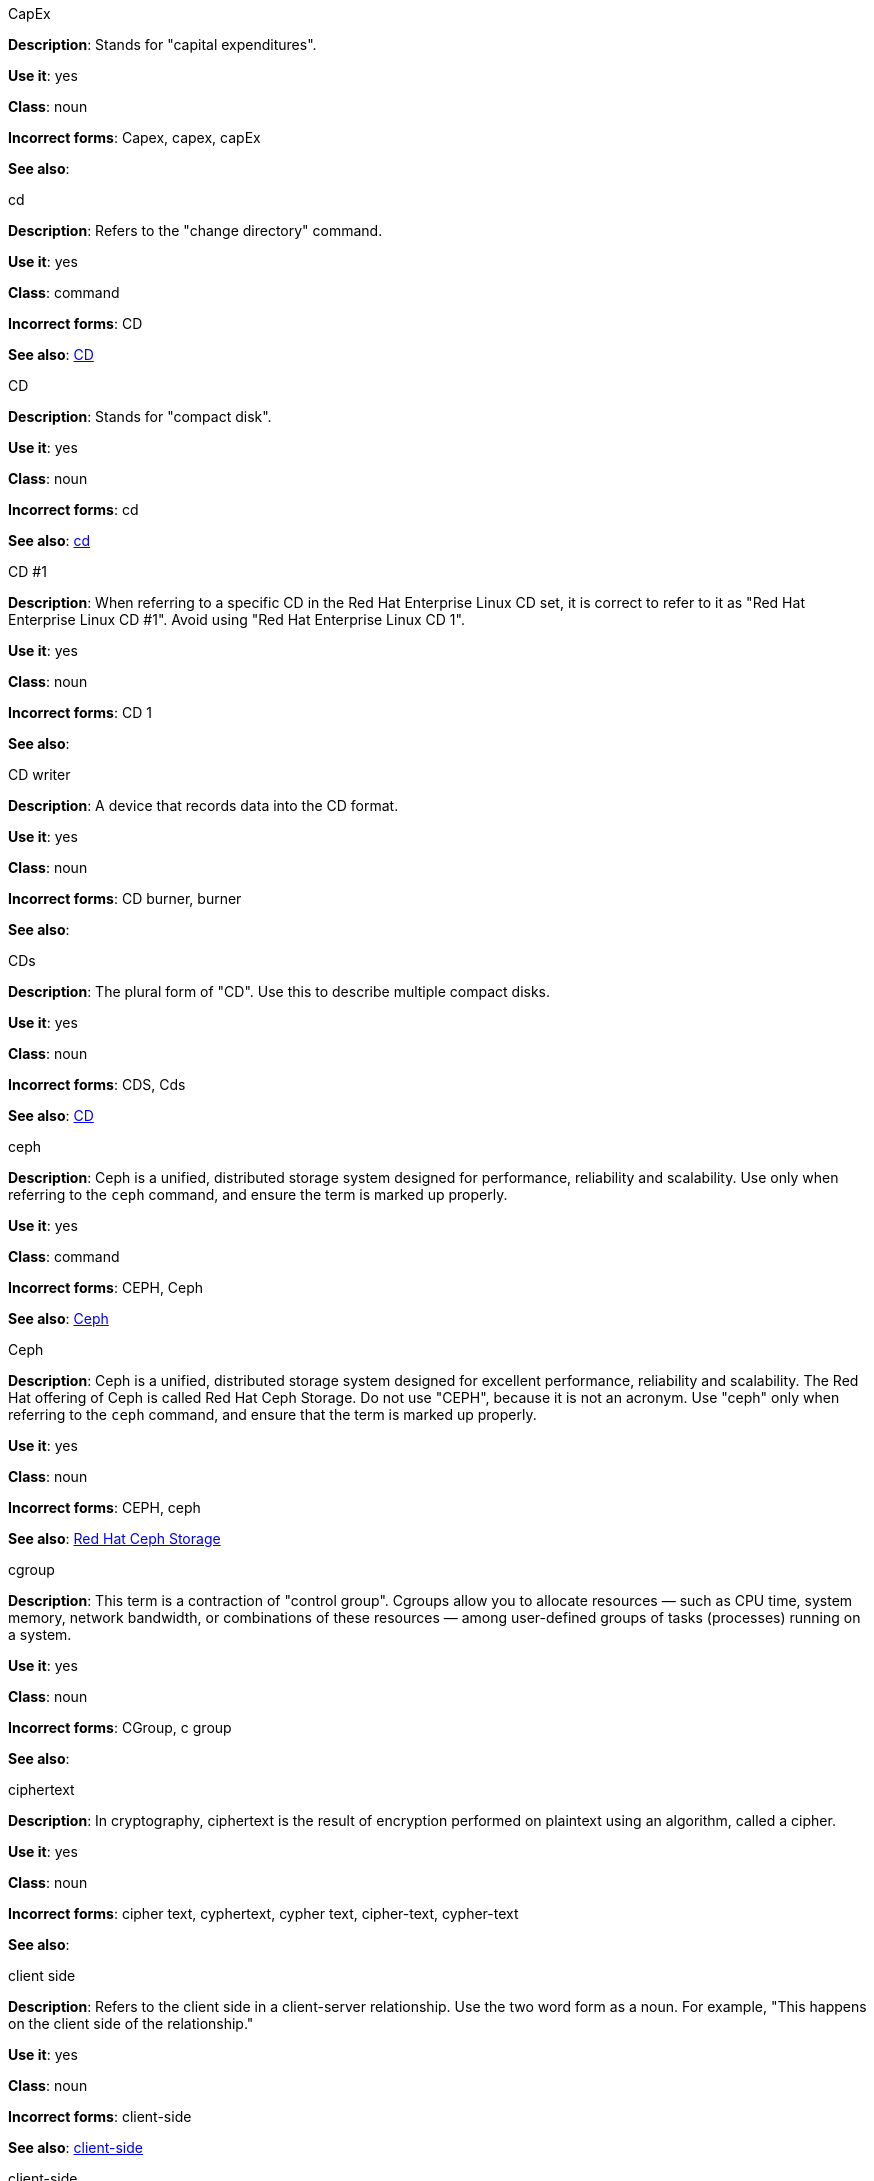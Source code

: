 .CapEx
[[cap-ex]]
*Description*: Stands for "capital expenditures".

*Use it*: yes

*Class*: noun

*Incorrect forms*: Capex, capex, capEx

*See also*:

.cd
[[cd-command]]
*Description*: Refers to the "change directory" command.

*Use it*: yes

*Class*: command

*Incorrect forms*: CD

*See also*: xref:compact-disk[CD]

.CD
[[compact-disk]]
*Description*: Stands for "compact disk".

*Use it*: yes

*Class*: noun

*Incorrect forms*: cd

*See also*: xref:cd-command[cd]

.CD #1
[[cd-one]]
*Description*: When referring to a specific CD in the Red Hat Enterprise Linux CD set, it is correct to refer to it as "Red Hat Enterprise Linux CD #1". Avoid using "Red Hat Enterprise Linux CD 1".

*Use it*: yes

*Class*: noun

*Incorrect forms*: CD 1

*See also*:

.CD writer
[[cd-writer]]
*Description*: A device that records data into the CD format.

*Use it*: yes

*Class*: noun

*Incorrect forms*: CD burner, burner

*See also*:


.CDs
[[cds]]
*Description*: The plural form of "CD". Use this to describe multiple compact disks.

*Use it*: yes

*Class*: noun

*Incorrect forms*: CDS, Cds

*See also*: xref:compact-disk[CD]

.ceph
[[ceph-command]]
*Description*: Ceph is a unified, distributed storage system designed for performance, reliability and scalability. Use only when referring to the `ceph` command, and ensure the term is marked up properly.

*Use it*: yes

*Class*: command

*Incorrect forms*: CEPH, Ceph

*See also*: xref:ceph[Ceph]


.Ceph
[[ceph]]
*Description*: Ceph is a unified, distributed storage system designed for excellent performance, reliability and scalability. The Red Hat offering of Ceph is called Red Hat Ceph Storage. Do not use "CEPH", because it is not an acronym. Use "ceph" only when referring to the `ceph` command, and ensure that the term is marked up properly.

*Use it*: yes

*Class*: noun

*Incorrect forms*: CEPH, ceph

*See also*: xref:red-hat-ceph-storage[Red Hat Ceph Storage]

.cgroup
[[cgroup]]
*Description*: This term is a contraction of "control group". Cgroups allow you to allocate resources — such as CPU time, system memory, network bandwidth, or combinations of these resources — among user-defined groups of tasks (processes) running on a system.

*Use it*: yes

*Class*: noun

*Incorrect forms*: CGroup, c group

*See also*:

.ciphertext
[[ciphertext]]
*Description*: In cryptography, ciphertext is the result of encryption performed on plaintext using an algorithm, called a cipher.

*Use it*: yes

*Class*: noun

*Incorrect forms*: cipher text, cyphertext, cypher text, cipher-text, cypher-text

*See also*:

.client side
[[client-side-noun]]
*Description*: Refers to the client side in a client-server relationship. Use the two word form as a noun. For example, "This happens on the client side of the relationship."

*Use it*: yes

*Class*: noun

*Incorrect forms*: client-side

*See also*: xref:client-side-adjective[client-side]

.client-side
[[client-side-adjective]]
*Description*: Refers to operations that are performed by the client in a client-server relationship. Use the one word form as an adjective. For example, "This is a client-side service."

*Use it*: yes

*Class*: adjective

*Incorrect forms*: client side

*See also*: xref:client-side-noun[client-side-noun]

.cloud
[[cloud-adjective]]
*Description*: Use a lowercase “c” when referring to cloud in a general sense.

*Use it*: yes

*Class*: adjective

*Incorrect forms*: Cloud

*See also*:

.cloud
[[cloud-noun]]
*Description*: Use a lowercase “c” when referring to cloud computing in a general sense.

*Use it*: yes

*Class*: noun

*Incorrect forms*: Cloud

*See also*:

.cloudbursting
[[cloudbursting]]
*Description*: Refers to the event where a private cloud exceeds its capacity and "bursts" into and uses public cloud resources.

*Use it*: yes

*Class*: verb

*Incorrect forms*: cloud-bursting

*See also*: 

.cloudwashing
[[cloudwashing]]
*Description*: Refers to the process of rebranding legacy products to include the term "cloud" to increase their appeal to the cloud market.

*Use it*: yes

*Class*: verb

*Incorrect forms*: cloud-washing

*See also*:

.cluster
[[cluster]]
*Description*: Refers to a collection of interconnected computers working together as an integrated computing resource. Clusters are referred to as the "High Availability Add-On" in Red Hat Enterprise Linux 6 and later.

*Use it*: yes

*Class*: noun

*Incorrect forms*:

*See also*:

.code
[[code]]
*Description*: Refers to programming statements and a set of instructions for a computer. The verb form is not to be used.

*Use it*: yes

*Class*: noun

*Incorrect forms*: 

*See also*:

.comma-delimited
[[comma-delimited]]
*Description*: Refers to a data format in which each piece of data is separated by a comma.

*Use it*: yes

*Class*: compound adjective

*Incorrect forms*: comma delimited, commadelimited

*See also*:

.comma-separated values
[[comma-separated-values]]
*Description*: Refers to a set of values in which each value is separated by a comma. Spell out on first use, and use "CSV" thereafter.

*Use it*: yes

*Class*: noun

*Incorrect forms*: comma-delimited values, comma separated values

*See also*: xref:csv[CSV]


.command-driven
[[command-driven]]
*Description*: Refers to programs and operating systems that accept commands in the form of special words or letters.

*Use it*: yes

*Class*: compound adjective

*Incorrect forms*: command driven, commanddriven

*See also*:

.command language
[[command-language]]
*Description*: Refers to the programming language through which a user communicates with an operating system or an application.

*Use it*: yes

*Class*: noun

*Incorrect forms*: command-language

*See also*:

.connectivity
[[connectivity]]
*Description*: Refers to the ability of a program or device to link with other programs and devices.

*Use it*: yes

*Class*: noun

*Incorrect forms*:

*See also*:

.container-based
[[container-based]]
*Description*: Refers to applications made up of multiple services that are distributed in containers. Can be used interchangeably with "containerized".

*Use it*: yes

*Class*: compound adjective

*Incorrect forms*: container based

*See also*: xref:containerized[containerized]

.containerized
[[containerized]]
*Description*: Refers to applications made up of multiple services that are distributed in containers. Can be used interchangeably with "container-based".

*Use it*: yes

*Class*: adjective

*Incorrect forms*: containerised

*See also*: xref:container-based[container-based]

.control program
[[control-program]]
*Description*: Refers to a program that enhances an operating system by creating an environment in which you can run other programs.

*Use it*: yes

*Class*: noun

*Incorrect forms*:

*See also*:

.convert
[[convert]]
*Description*: To change data from one format to another.

*Use it*: yes

*Class*: verb

*Incorrect forms*: 

*See also*:

.cookie
[[cookie]]
*Description*: Refers to a message given to a web browser by a web server. The browser stores the message in a text file called cookie.txt. The message is then sent back to the server each time the browser requests a page from the server.

*Use it*: yes

*Class*: noun

*Incorrect forms*:

*See also*:

.cross-platform
[[cross-platform]]
*Description*: Refers to the capability of software or hardware to run identically on different platforms.     

*Use it*: yes

*Class*: compound adjective

*Incorrect forms*: crossplatform, cross platform

*See also*:

.cross-site scripting
[[cross-site-scripting]]
*Description*: Refers to cross-site scripting attacks. Acceptable use is also "cross-site scripting (XSS) attack". 

*Use it*: yes

*Class*: compound adjective

*Incorrect forms*: cross site scripting

*See also*:

.CSV
[[csv]]
*Description*: Refers to a set of values in which each value is separated by a comma. Spell out on first use, and use "CSV" thereafter.

*Use it*: yes

*Class*: noun

*Incorrect forms*: csv

*See also*: xref:comma-separated-values[comma-separated values]

.Ctrl
[[ctrl]]
*Description*: Refers to the `Ctrl` key on a keyboard.

*Use it*: yes

*Class*: keystroke

*Incorrect forms*: control key, ctrl

*See also*:

.Cygmon
[[cygmon]]
*Description*: Refers to a type of ROM monitor.

*Use it*: yes

*Class*: noun

*Incorrect forms*: CygMon, cygmon, CYGMON

*See also*:

